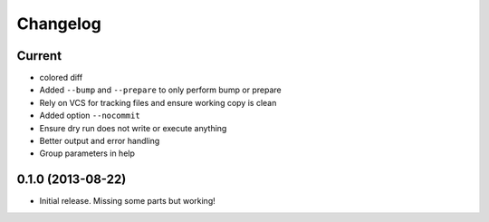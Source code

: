 Changelog
=========

Current
-------

- colored diff
- Added ``--bump`` and ``--prepare`` to only perform bump or prepare
- Rely on VCS for tracking files and ensure working copy is clean
- Added option ``--nocommit``
- Ensure dry run does not write or execute anything
- Better output and error handling
- Group parameters in help

0.1.0 (2013-08-22)
------------------

- Initial release. Missing some parts but working!
